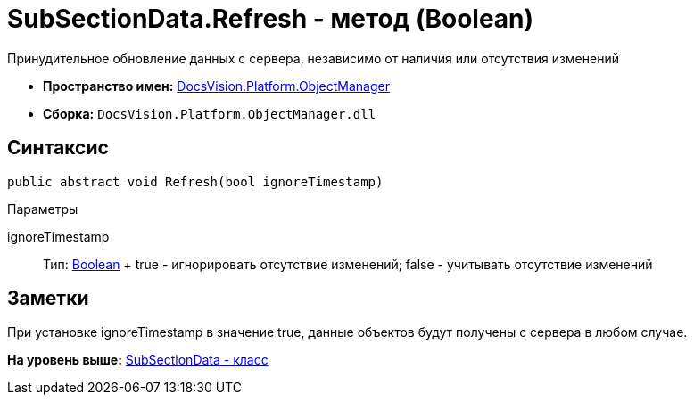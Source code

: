 = SubSectionData.Refresh - метод (Boolean)

Принудительное обновление данных с сервера, независимо от наличия или отсутствия изменений

* [.keyword]*Пространство имен:* xref:api/DocsVision/Platform/ObjectManager/ObjectManager_NS.adoc[DocsVision.Platform.ObjectManager]
* [.keyword]*Сборка:* [.ph .filepath]`DocsVision.Platform.ObjectManager.dll`

== Синтаксис

[source,pre,codeblock,language-csharp]
----
public abstract void Refresh(bool ignoreTimestamp)
----

Параметры

ignoreTimestamp::
  Тип: http://msdn.microsoft.com/ru-ru/library/system.boolean.aspx[Boolean]
  +
  true - игнорировать отсутствие изменений; false - учитывать отсутствие изменений

== Заметки

При установке ignoreTimestamp в значение true, данные объектов будут получены с сервера в любом случае.

*На уровень выше:* xref:../../../../api/DocsVision/Platform/ObjectManager/SubSectionData_CL.adoc[SubSectionData - класс]
